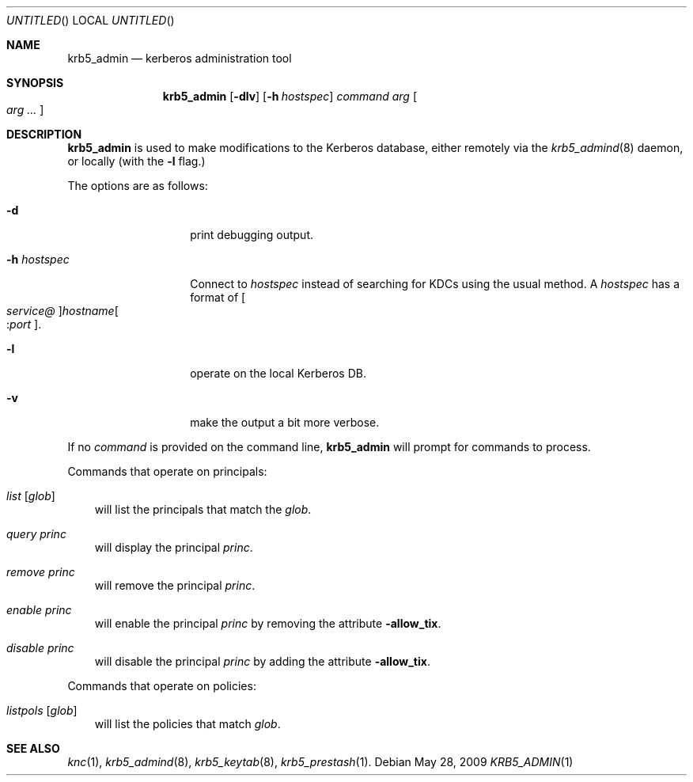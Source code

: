 .\"
.\"
.\" Blame: Roland Dowdeswell <elric@imrryr.org>
.Dd May 28, 2009
.Os
.Dt KRB5_ADMIN 1
.Sh NAME
.Nm krb5_admin
.Nd kerberos administration tool
.Sh SYNOPSIS
.Nm
.Op Fl dlv
.Op Fl h Ar hostspec
.Ar command Ar arg Oo Ar arg ... Oc
.Sh DESCRIPTION
.Nm
is used to make modifications to the Kerberos database, either remotely
via the
.Xr krb5_admind 8
daemon, or locally (with the
.Fl l
flag.)
.Pp
The options are as follows:
.Bl -tag -width indentxxxxxx
.It Fl d
print debugging output.
.It Fl h Ar hostspec
Connect to
.Ar hostspec
instead of searching for KDCs using the usual method.
A
.Ar hostspec
has a format of
.Oo Ar service@ Oc Ns Ar hostname Ns Oo : Ns Ar port Oc .
.It Fl l
operate on the local Kerberos DB.
.It Fl v
make the output a bit more verbose.
.El
.Pp
If no
.Ar command
is provided on the command line,
.Nm
will prompt for commands to process.
.Pp
Commands that operate on principals:
.Pp
.Bl -ohang -offset ind
.It Ar list Op Ar glob
will list the principals that match the
.Ar glob .
.It Ar query Ar princ
will display the principal
.Ar princ .
.It Ar remove Ar princ
will remove the principal
.Ar princ .
.It Ar enable Ar princ
will enable the principal
.Ar princ
by removing the attribute
.Fl allow_tix .
.It Ar disable Ar princ
will disable the principal
.Ar princ
by adding the attribute
.Fl allow_tix .
.El
.Pp
Commands that operate on policies:
.Bl -ohang -offset ind
.It Ar listpols Op Ar glob
will list the policies that match
.Ar glob .
.El
.Sh SEE ALSO
.Xr knc 1 ,
.Xr krb5_admind 8 ,
.Xr krb5_keytab 8 ,
.Xr krb5_prestash 1 .
